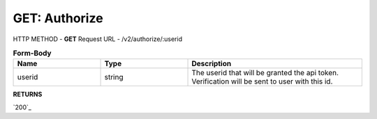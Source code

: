 GET: Authorize
==============

HTTP METHOD - **GET**
Request URL - /v2/authorize/:userid

.. list-table:: **Form-Body**
   :widths: 25 25 50
   :header-rows: 1

   * - Name
     - Type
     - Description
   * - userid
     - string
     - The userid that will be granted the api token. Verification will be sent to user with this id.
     
**RETURNS**

`200`_

